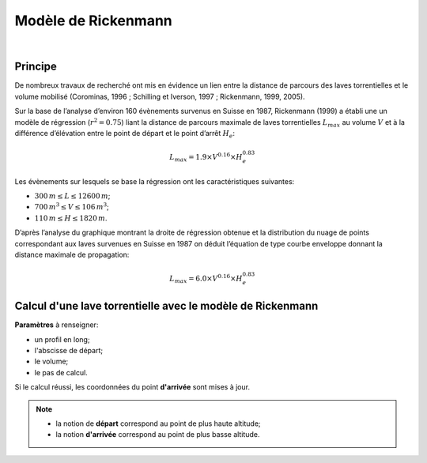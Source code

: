 Modèle de Rickenmann
====================

.. image:: ../icones/lave.png
   :align: center
   :scale: 75%
   
|

Principe
--------

De nombreux travaux de recherché ont mis en évidence un lien entre la distance de parcours des laves torrentielles et le volume mobilisé (Corominas, 1996 ; Schilling et Iverson, 1997 ; Rickenmann, 1999, 2005).

Sur la base de l’analyse d’environ 160 évènements survenus en Suisse en 1987, Rickenmann (1999) a établi une un modèle de régression (:math:`r^{2} = 0.75`) liant la distance de parcours maximale de laves torrentielles :math:`L_{max}` au volume :math:`V` et à la différence d’élévation entre le point de départ et le point d’arrêt :math:`H_e`:

.. math::

   L_{max} = 1.9 \times V^{0.16} \times H_{e}^{0.83}

Les évènements sur lesquels se base la régression ont les caractéristiques suivantes:

- :math:`300\,m \le L \le 12 600\,m`;
- :math:`700\,m^3 \le V \le 106\,m^3`;
- :math:`110\,m \le H \le 1 820\,m`. 

D’après l’analyse du graphique montrant la droite de régression obtenue et la distribution du nuage de points correspondant aux laves survenues en Suisse en 1987 on déduit l’équation de type courbe enveloppe donnant la distance maximale de propagation:

.. math::

   L_{max} = 6.0 \times V^{0.16} \times H_{e}^{0.83}

Calcul d'une lave torrentielle avec le modèle de Rickenmann
-----------------------------------------------------------

**Paramètres** à renseigner:

- un profil en long;
- l'abscisse de départ;
- le volume;
- le pas de calcul.

Si le calcul réussi, les coordonnées du point **d'arrivée** sont mises à jour.

.. note::
   - la notion de **départ** correspond au point de plus haute altitude;
   - la notion **d'arrivée** correspond au point de plus basse altitude.

